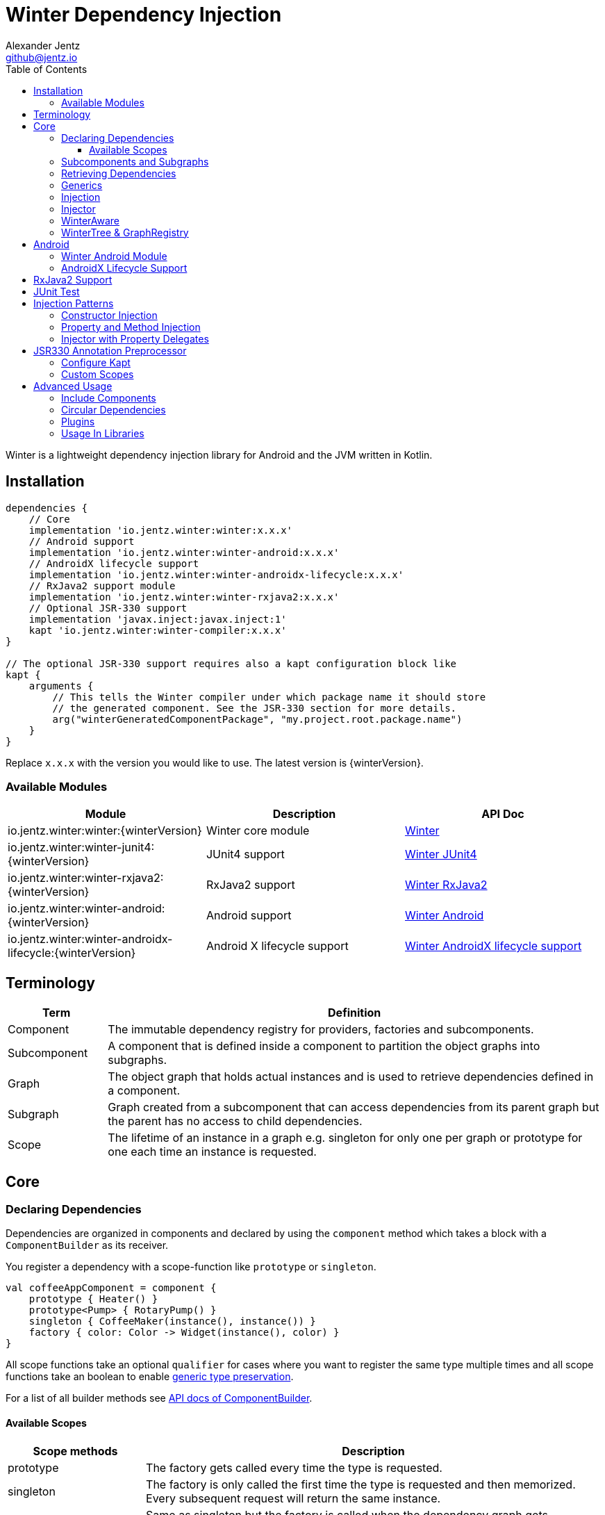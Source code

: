 = Winter Dependency Injection
Alexander Jentz <github@jentz.io>
:toc: left
:toclevels: 4
:icons: font
:source-highlighter: prettify

Winter is a lightweight dependency injection library for Android and the JVM written in Kotlin.

== Installation

[source,groovy]
----
dependencies {
    // Core
    implementation 'io.jentz.winter:winter:x.x.x'
    // Android support
    implementation 'io.jentz.winter:winter-android:x.x.x'
    // AndroidX lifecycle support
    implementation 'io.jentz.winter:winter-androidx-lifecycle:x.x.x'
    // RxJava2 support module
    implementation 'io.jentz.winter:winter-rxjava2:x.x.x'
    // Optional JSR-330 support
    implementation 'javax.inject:javax.inject:1'
    kapt 'io.jentz.winter:winter-compiler:x.x.x'
}

// The optional JSR-330 support requires also a kapt configuration block like
kapt {
    arguments {
        // This tells the Winter compiler under which package name it should store
        // the generated component. See the JSR-330 section for more details.
        arg("winterGeneratedComponentPackage", "my.project.root.package.name")
    }
}
----
Replace `x.x.x` with the version you would like to use.
The latest version is {winterVersion}.

=== Available Modules

[cols=3,options="header"]
|===

| Module
| Description
| API Doc

| io.jentz.winter:winter:{winterVersion}
| Winter core module
| link:javadoc/winter/index.html[Winter]

| io.jentz.winter:winter-junit4:{winterVersion}
| JUnit4 support
| link:javadoc/winter-junit4/index.html[Winter JUnit4]

| io.jentz.winter:winter-rxjava2:{winterVersion}
| RxJava2 support
| link:javadoc/winter-rxjava2/index.html[Winter RxJava2]

| io.jentz.winter:winter-android:{winterVersion}
| Android support
| link:javadoc/winter-android/index.html[Winter Android]

| io.jentz.winter:winter-androidx-lifecycle:{winterVersion}
| Android X lifecycle support
| link:javadoc/winter-androidx-lifecycle/index.html[Winter AndroidX lifecycle support]

|===

== Terminology

[cols="2,10",options="header"]
|===

| Term
| Definition

| Component
| The immutable dependency registry for providers, factories and subcomponents.

| Subcomponent
| A component that is defined inside a component to partition the object graphs into subgraphs.

| Graph
| The object graph that holds actual instances and is used to retrieve dependencies
  defined in a component.

| Subgraph
| Graph created from a subcomponent that can access dependencies from its parent graph but the
  parent has no access to child dependencies.

| Scope
| The lifetime of an instance in a graph e.g. singleton for only one per graph or prototype for one
  each time an instance is requested.

|===

== Core

=== Declaring Dependencies

Dependencies are organized in components and declared by using the `component` method which takes
a block with a `ComponentBuilder` as its receiver.

You register a dependency with a scope-function like `prototype` or `singleton`.

[source,kotlin]
----
val coffeeAppComponent = component {
    prototype { Heater() }
    prototype<Pump> { RotaryPump() }
    singleton { CoffeeMaker(instance(), instance()) }
    factory { color: Color -> Widget(instance(), color) }
}
----

All scope functions take an optional `qualifier` for cases where you want to register the same type
multiple times and all scope functions take an boolean to enable <<generics,generic type preservation>>.

For a list of all builder methods see link:javadoc/winter/io.jentz.winter/-component-builder/index.html[API docs of ComponentBuilder].

==== Available Scopes

[cols="3,10",options="header"]
|===

|Scope methods
|Description

| prototype
| The factory gets called every time the type is requested.

| singleton
| The factory is only called the first time the type is requested and then memorized.
  Every subsequent request will return the same instance.

| eagerSingleton
| Same as singleton but the factory is called when the dependency graph gets instantiated.

| softSingleton
| Like singleton but the instance is hold as a `SoftReference` and could be GC'ed.
  In case the reference is cleared the factory will be again invoked when the type is requested.

| weakSingleton
| Like singleton but the instance is hold as a `WeakReference` and could be GC'ed.
  In case the reference is cleared the factory will be again invoked when the type is requested.

| factory
| This is like prototype but the factory block takes one argument.

| multiton
| This is like singleton but the factory block takes one argument and memorizes the return value
  for that argument. Every subsequent request with an equal argument will return the same instance.

|===

=== Subcomponents and Subgraphs

Subcomponents are used to partition the object graph into subgraphs to encapsulate different parts
of the application from each other e.g. the business layer from the view layer of an application.
Subgraphs inherit and extend the parent graph which means that an service bound in a
subgraph can access all services of the parent graph but not vice versa.
Subgraphs can have a shorter lifetime than their parents and there can be multiple subgraphs with
the same parent and from the same subcomponent.

[source,kotlin]
----
val coffeeAppComponent = component {
    singleton { HttpCache() }

    subcomponent("gui") {
        singleton { ImageLoader(cache = instance<HttpCache>()) }
    }
}

// initialize the application component
val appGraph = coffeeAppComponent.init()
// open a subgraph
val guiGraph = appGraph.openSubgraph("gui")
// close a subgraph
appGraph.closeSubgraph("gui")
// or
guiGraph.dispose()
----

In this example `guiGraph` can access `HttpCache` but `appGraph` couldn't access `ImageLoader`.

You can also pass an `ComponentBuilder` block to the `openSubgraph` method to add new
dependencies to the resulting subgraph.

=== Retrieving Dependencies

Dependencies are retrieved from a dependency graph.

[source,kotlin]
----
val coffeeAppComponent = component {
    prototype { Heater() }

    factory<Pump> { type: PumpType ->
        when(type) {
            PumpType.Thermosiphon -> Thermosiphon(instance())
            PumpType.Rotary -> RotaryPump()
        }
    }

    singleton { CoffeeMaker(instance(), instance()) }
}

val graph = coffeeAppComponent.init()

// get an instance of Heater
val heater: Heater = graph.instance()

// get an optional instance of Heater
val heater: Heater? = graph.instanceOrNull()

// get a provider for Heater
val heaterProvider: () -> Heater = graph.provider()

// get an optional provider for Heater
val heaterProvider: (() -> Heater)? = graph.providerOrNull()

// get a factory for Pump
val pumpFactory: (PumpType) -> Pump = graph.factory()

// get an optional factory for Pump
val pumpFactory: ((PumpType) -> Pump)? = graph.factoryOrNull()

// get an instance of Pump by providing an argument
val pump: Pump = graph.instance<PumpType, Pump>(PumpType.Rotary)

// get an optional instance of Pump by providing an argument
val pump: Pump? = graph.instanceOrNull<PumpType, Pump>(PumpType.Rotary)

// get a provider for Pump by providing an argument
val pumpProvider: () -> Pump = graph.provider<PumpType, Pump>(PumpType.Rotary)

// get an optional provider for Pump by providing an argument
val pumpProvider: (() -> Pump)? = graph.providerOrNull<PumpType, Pump>(PumpType.Rotary)

// get a set of instances of type Pump; this is useful when you have registerd
// multiple Pumps with different qualifers
val pumps: Set<Pump> = graph.instancesOfType<Pump>()

// get a set of providers for type Pump; this is useful when you have registerd
// multiple Pumps with different qualifers
val pumps: Set<() -> Pump> = graph.providersOfType<Pump>()
----

Like the scope methods we used to declare our dependencies all the retrieval functions take an
optional qualifier for cases where we have the same type registered with different qualifiers
(except the *OfType methods) and they all take an boolean to enable <<generics,generic type preservation>>.

See the link:javadoc/winter/io.jentz.winter/-graph/index.html[Graph API docs] for further details.

[#generics]
=== Generics

By default all generics you pass to one of the scope methods or retrieval methods fall victim to
type erasure which means for example `List<Pump>` becomes just `List`.
It is possible to preserve the generic type information but since it is a little bit more expensive
to do it is disabled by default.

All `ComponentBuilder` scope methods and all instance retrieval methods take an optional `generics`
boolean argument (which is `false` by default) to enable generic type preservation.

CAUTION: When you register a type with `generics = true` then you have to set `generics = true` when
you retrieve that type.

[source,kotlin]
----
val appComponent = component {
    singleton<Collection<TrackingBackend>>(generics = true) {
        listOf(FirebaseTracker(), MixpanelTracker())
    }
    singleton { ScreenTracker(backends = instance(generics = true)) }
}
----

[#injection]
=== Injection

We don't want knowledge of how to create or retrieve a dependency graph in our classes and therefor
`Injection` was created. `Injection` allows us to create, get and dispose a dependency graph
without having knowledge about the details.
The actual strategy to create, get and dispose a graph is part of an adapter.

Here is a basic example with the `SimpleAndroidInjectionAdapter` from the `winter-android` module
that requires an "activity" subcomponent:

[source,kotlin]
----
class MyApplication : Application() {
    override fun onCreate() {
        // declare application component
        Winter.component {
            singleton<GitHubApi> { GitHubApiImpl() }

            singleton { RepoListViewModel(instance()) }

            subcomponent("activity") {
                singleton { Glide.with(instance<Activity>()) }
            }
        }

        /// Configure Injection to use the simple android adapter
        Injection.useSimpleAndroidAdapter()
        // Create application graph by providing the application instance
        Injection.createGraph(this)
    }
}

class MyActivity : Activity() {
    private val injector = Injector()
    private val viewModel: RepoListViewModel by injector.instance()
    private val glide: RequestManager by injector.instance()

    override fun onCreate(savedInstanceState: Bundle?) {
        Injection.createGraphAndInject(this, injector)
        super.onCreate(savedInstanceState)
    }

    override fun onDestroy() {
        Injection.disposeGraph(this)
        super.onDestroy()
    }

}
----

See link:javadoc/winter/io.jentz.winter/-injection.html["Injection API documentation"] for more
details.

NOTE: We call `Winter.component` here instead of just `component` which registers the component
as the application component used by the `Injection Adapters` by default.

CAUTION: When you use `Injection#createGraph` to create a graph you should always call
`Injection#disposeGraph` to close it instead of directly calling `#dispose` on the resulting graph.

[#injector]
=== Injector

It is considered the best way to use constructor based injection to have a consistent state after
initialisation and proper encapsulation.
But sometime classes are instantiated by the system, like Activities on Android.

Then property injection is our only solution.

The usage of the `Injector` class is the recommended way to handle cases were you are not able to
use constructor injection for your Kotlin classes.

It utilizes Kotlin property delegation and defers the dependency
retrieval to a point in time were you are able to provide a
dependency graph to the injector e.g. Activity#onCreate on Android.

Example:

[source,kotlin]
----
class MyActivity : Activity() {

    private val injector = Injector()
    // eager injection of a non-optional dependency
    private val api: GitHubApi by injector.instance()
    // eager injection of an optional dependency
    private val api: GitHubApi? by injector.instanceOrNull()
    // lazy injection of a non-optional dependency
    private val api: GitHubApi by injector.lazyInstance()
    // lazy injection of an optional dependency
    private val api: GitHubApi? by injector.lazyInstanceOrNull()
    // injection of a non-optional factory
    private val factory: (Int) -> ProducedInstance by injector.factory()
    // injection of an optional factory
    private val factory: (Int) -> ProducedInstance by injector.factoryOrNull()

    override fun onCreate(savedInstanceState: Bundle?) {
      // ... create or get the dependency graph
      injector.inject(graph)
      super.onCreate(savedInstanceState)
    }
}
----

In this example we see retrieval methods prefixed with lazy.
Lazy injection means that the actual retrieval and therefore the actual
instantiation of a dependency is deferred to the point where you access
the property the first time. This is useful in cases where the creation
is computationally expensive but may not be required in some cases.

For more details see link:javadoc/winter/io.jentz.winter/-injector/index.html[Injector API docs].

=== WinterAware

The `WinterAware` interface marks a class as aware of Winter and gives it access to a variety of
extension methods to get a dependency graph and to retrieve or inject dependencies.

A simple example:

[source,kotlin]
----
class HomeScreen @JvmOverloads constructor(
  context: Context, attrs: AttributeSet? = null, defStyleAttr: Int = 0
) : CoordinatorLayout(context, attrs, defStyleAttr), WinterAware {

  private val viewModel: HomeViewModel = instance()

}
----

The call to `instance` in this example is just syntactical sugar for
`Injection.getGraph(this).instance<HomeViewModel>()`.

For more details see the API documentation of
link:javadoc/winter/io.jentz.winter.aware/-winter-aware/index.html[WinterAware].

=== WinterTree & GraphRegistry

A object graph can have multiple subgraphs and may have a parent graph which makes it a tree of
object graphs (directed acyclic graph).

`WinterTree` and its object version `GraphRegisty` are helper to create (open) and dispose (close)
(sub-)graphs by paths of component qualifier.

This was inspired by [Toothpick](https://github.com/stephanenicolas/toothpick).

You can use `GraphRegistry` directly but it is usually a better approach to use the `Injection`
abstraction and use `WinterTree` in an Adapter internally.

For example:
[source,kotlin]
----
// create the application dependency graph on application start
class MyApplication : Application() {
  override fun onCreate() {
    super.onCreate()

    // define a component with one subcomponent
    Winter.component {
      subcomponent("activity") {
      }
    }

    GraphRegistry.open { constant<Application> { this@MyApplication } }
  }
}
// you can now retrieve the application dependency graph by calling
GraphRegistry.get()

// create and dispose a subgraph of the application graph
class MyActivity : Activity() {
  override fun onCreate() {
    super.onCreate()
    // initialize subcomponent with name "activity" and register it with identifier this
    GraphRegistry.open("activity", identifier = this) { constant<Activity>(this@MyActivity) }
  }

  override fun onDestroy() {
    super.onDestroy()
    // dispose the "activity" subgraph with identifier this
    GraphRegistry.close(this)
  }

}
----

If you close (dispose) a graph it will also close all registered subgraphs.

For more details see
link:javadoc/winter/io.jentz.winter/-winter-tree/index.html[WinterTree API docs]
and
link:javadoc/winter/io.jentz.winter/-graph-registry/index.html[GraphRegistry API docs].

== Android

=== Winter Android Module

The `winter-android` module comes with two extendable base Adapters for the xref:injection[Injection]
system and a DependencyGraphContextWrapper to attach a different graph to an Android Context.

The
link:javadoc/winter-android/io.jentz.winter.android/-simple-android-injection-adapter/index.html[SimpleAndroidInjectionAdapter]
manages an application dependency graph and an activity subgraph.

The
link:javadoc/winter-android/io.jentz.winter.android/-android-presentation-scope-adapter/index.html[AndroidPresentationScopeAdapter]
manages an application dependency graph, a presentation subgraph that outlives configuration
changes and an activity subgraph.

The
link:javadoc/winter-android/io.jentz.winter.android/-dependency-graph-context-wrapper/index.html[DependencyGraphContextWrapper]
can be used to attache a different graph to an Android Context than the one that is attached to the
wrapped Context.

For example:
[source,kotlin]
----
Injection.getGraph(myActivity) // => activityGraph
val viewGraph = activityGraph.openSubgraph("view")
val viewContext = DependencyGraphContextWrapper(myActivity, viewGraph)
val newView = LayoutInflater.from(viewContext).inflate(R.layout.view_list, containerView, false)
Injection.getGraph(newView) // => viewGraph
Injection.getGraph(newView.context) // => viewGraph
----

=== AndroidX Lifecycle Support

The `winter-androidx-lifecycle` module adds extensions to `Graph` and to `LifecycleOwner` to
register a `LifecycleObserver` on a `LifecycleOwner` which automatically disposes the graph when
the `LifecycleOwner` gets destroyed (or stopped).

For example:
[source,kotlin]
----
class MyActivity : AppCompatActivity(), WinterAware {

  private val injector = Injector()
  // ... do something with injector ...

  override fun onCreate(savedInstanceState: Bundle?) {
    createGraphAndInject(injector) // this class is WinterAware so we get this extension method
    autoDisposeGraph() // no need to override onDestroy() to call Injection.disposeGraph(this)
    super.onCreate(savedInstanceState)
  }

}

// Or if you work with graphs directly

class MyClass : ALifecycleOwner() {

  fun someMethod() {
    val graph = myClassComponent.init()
    graph.autoDispose(this)
  }

}

----

For more details see
link:javadoc/winter-androidx-lifecycle/io.jentz.winter.androidx.lifecycle/index.html[API docs].

== RxJava2 Support

The `winter-rxjava2` modules contains a Winter Plugin that automatically disposes all singletons
in a graph which implement `Disposable`.

To activate the plugin call `Winter.installDisposablePlugin()` before you instantiate any graph.

For more details see link:javadoc/winter-rxjava2/index.html[API docs].

== JUnit Test

== Injection Patterns

=== Constructor Injection

Constructor injection also called initializer injection is a pattern where all required dependencies
are passed to the constructor. This way an instance is always initialized in a consistent state.

[source,kotlin]
----
val coffeeAppComponent = component {
    singleton { Heater() }
    singleton<Pump> { RotaryPump() }
    singleton { CoffeeMaker(instance(), instance()) }
}
----

=== Property and Method Injection

Property or method injection is a pattern where dependencies are set on properties or passed to
methods. This is the appropriate way when dependencies are optional or a class is from a third party
and doesn't offer an appropriate constructor.

[source,kotlin]
----
val coffeeAppComponent = component {
    singleton { Heater() }
    singleton<Pump> { RotaryPump() }
    singleton {
        val coffeeMaker = CoffeeMaker()
        coffeeMaker.heater = instance()
        coffeeMaker.pump = instance()
        coffeeMaker
    }
}
----

Another way is to use the `postConstruct` callback instead of the factory block.

[source,kotlin]
----
val coffeeAppComponent = component {
    singleton { Heater() }
    singleton<Pump> { RotaryPump() }
    singleton(
        postConstruct = {
            it.heater = instance()
            it.pump = instance()
        }
    ) { CoffeeMaker() }
}
----

=== Injector with Property Delegates

The `Injector` uses property delegates to inject (strictly speaking retrieve) dependencies.
This is often the best option for classes that are created by a framework like Android Activities.

[source,kotlin]
----
class CoffeeActivity : Activity() {
    private val injector = Injector()
    private val coffeeMaker: CoffeeMaker by injector.instance()

    override fun onCreate(savedInstanceState: Bundle?) {
        injector.inject(getGraph())
        super.onCreate(savedInstanceState)
        // ...
    }

}
----

For more details see the paragraph about the xref:injector[Injector].

== JSR330 Annotation Preprocessor

JSR-330 support is provided by the module `winter-compiler`.

The JSR-330 annotation preprocessor generates components and members injectors for you classes
that are annotated with JSR-330 annotations.

The JSR-330 annotation preprocessor generates factories for your classes that have an @Inject
annotated constructor.

It generates a members-injector for each class that has @Inject annotated
setters or fields.

And it generates a component containing all those factories and
members-injectors to avoid the usage of reflection.

=== Configure Kapt

[source,groovy]
----
dependencies {
    implementation 'javax.inject:javax.inject:1'
    kapt 'io.jentz.winter:winter-compiler:x.x.x'
}

kapt {
    arguments {
        arg("winterGeneratedComponentPackage", "my.project.root.package.name")
    }
}
----

This will generate a component named `generatedComponent` in the configured package here
`my.project.root.package.name`.

In a simple application that only relies on JSR-330 for injection this `generatedComponent` can
directly be used as application component but it is usually included in another component.

=== Custom Scopes

A custom scope is created via an extended `Scope` annotation like:

[source,kotlin]
----
package my.project.root.package.name.scope

import javax.inject.Scope

@Scope
@Retention
annotation class ApplicationScope
----

Every class that is annotated with this will be registered in a subcomponent with the qualifier
`ApplicationScope::class` as a `singleton`.

Here a simple example of our CoffeeMaker:

[source,kotlin]
----
@ApplicationScope
class Pump @Inject constructor()

@ApplicationScope
class Heater @Inject constructor()

@ApplicationScope
class CoffeeMaker @Inject constructor(val pump: Pump, val heater: Heater)

val applicationGraph = generatedComponent.subcomponent(ApplicationScope::class).init()
val coffeeMaker: CoffeeMakter = applicationGraph.instance()
----

== Advanced Usage

=== Include Components

=== Circular Dependencies

Circular dependencies are dependencies that depend on each other.
To define circular dependencies in Winter one of the dependencies must be injected through a
property or method. You can then use a `postConstruct` callback to retrieve the circular dependency.

[source,kotlin]
----
class Parent(child: Child)
class Child {
    var parent: Parent? = null
}

val applicationComponent = component {
    singleton { Parent(instance()) }
    singleton(postConstruct = { it.parent = instance() }) { Child() }
}
----

=== Plugins

=== Usage In Libraries
